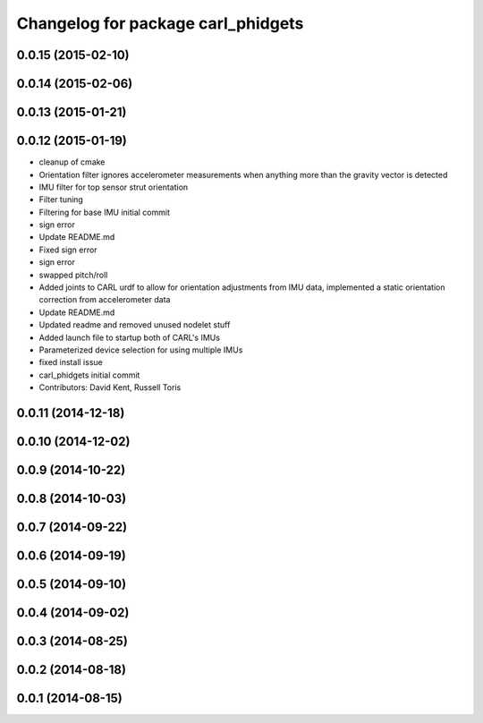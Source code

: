 ^^^^^^^^^^^^^^^^^^^^^^^^^^^^^^^^^^^
Changelog for package carl_phidgets
^^^^^^^^^^^^^^^^^^^^^^^^^^^^^^^^^^^

0.0.15 (2015-02-10)
-------------------

0.0.14 (2015-02-06)
-------------------

0.0.13 (2015-01-21)
-------------------

0.0.12 (2015-01-19)
-------------------
* cleanup of cmake
* Orientation filter ignores accelerometer measurements when anything more than the gravity vector is detected
* IMU filter for top sensor strut orientation
* Filter tuning
* Filtering for base IMU initial commit
* sign error
* Update README.md
* Fixed sign error
* sign error
* swapped pitch/roll
* Added joints to CARL urdf to allow for orientation adjustments from IMU data, implemented a static orientation correction from accelerometer data
* Update README.md
* Updated readme and removed unused nodelet stuff
* Added launch file to startup both of CARL's IMUs
* Parameterized device selection for using multiple IMUs
* fixed install issue
* carl_phidgets initial commit
* Contributors: David Kent, Russell Toris

0.0.11 (2014-12-18)
-------------------

0.0.10 (2014-12-02)
-------------------

0.0.9 (2014-10-22)
------------------

0.0.8 (2014-10-03)
------------------

0.0.7 (2014-09-22)
------------------

0.0.6 (2014-09-19)
------------------

0.0.5 (2014-09-10)
------------------

0.0.4 (2014-09-02)
------------------

0.0.3 (2014-08-25)
------------------

0.0.2 (2014-08-18)
------------------

0.0.1 (2014-08-15)
------------------
